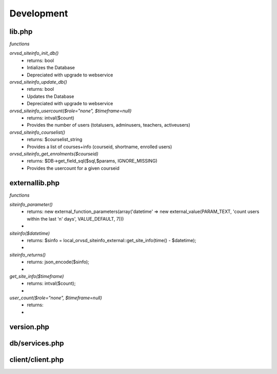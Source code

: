 Development
===========

lib.php
-------
*functions*

`orvsd_siteinfo_init_db()`
    * returns: bool
    * Intializes the Database
    * Depreciated with upgrade to webservice

`orvsd_siteinfo_update_db()`
    * returns: bool
    * Updates the Database
    * Depreciated with upgrade to webservice

`orvsd_siteinfo_usercount($role="none", $timeframe=null)`
    * returns: intval($count)
    * Provides the number of users (totalusers, adminusers, teachers, activeusers)

`orvsd_siteinfo_courselist()`
    * returns: $courselist_string
    * Provides a list of courses+info (courseid, shortname, enrolled users)

`orvsd_siteinfo_get_enrolments($courseid)`
    * returns: $DB->get_field_sql($sql,$params, IGNORE_MISSING)
    * Provides the usercount for a given courseid

externallib.php
---------------
*functions*

`siteinfo_parameter()`
    * returns: new external_function_parameters(array('datetime' => new
      external_value(PARAM_TEXT, 'count users within the last 'n' days',
      VALUE_DEFAULT, 7)))
    * 

`siteinfo($datetime)`
    * returns: $sinfo = local_orvsd_siteinfo_external::get_site_info(time()
      - $datetime);
    * 

`siteinfo_returns()`
    * returns: json_encode($sinfo);
    * 

`get_site_info($timeframe)`
    * returns: intval($count);
    * 

`user_count($role="none", $timeframe=null)`
    * returns:
    * 

version.php
-----------

db/services.php
---------------

client/client.php
-----------------
